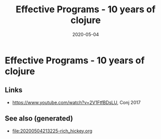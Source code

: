 #+TITLE: Effective Programs - 10 years of clojure
#+OPTIONS: toc:nil
#+ROAM_ALIAS: effective-programs-10-years-of-clojure
#+ROAM_TAGS: effective-programs-10-years-of-clojure rich-hickey
#+DATE: 2020-05-04

* Effective Programs - 10 years of clojure

** Links

- https://www.youtube.com/watch?v=2V1FtfBDsLU, Conj 2017


** See also (generated)

   - [[file:20200504213225-rich_hickey.org]]

